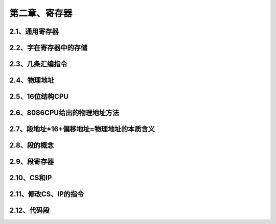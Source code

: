 第二章、寄存器
====================================================================

2.1、通用寄存器
------------------------------------------------------------------

2.2、字在寄存器中的存储
------------------------------------------------------------------

2.3、几条汇编指令
------------------------------------------------------------------

2.4、物理地址
------------------------------------------------------------------

2.5、16位结构CPU
------------------------------------------------------------------

2.6、8086CPU给出的物理地址方法
------------------------------------------------------------------

2.7、段地址*16+偏移地址=物理地址的本质含义
------------------------------------------------------------------

2.8、段的概念
------------------------------------------------------------------

2.9、段寄存器
------------------------------------------------------------------

2.10、CS和IP
------------------------------------------------------------------

2.11、修改CS、IP的指令
------------------------------------------------------------------

2.12、代码段
------------------------------------------------------------------










